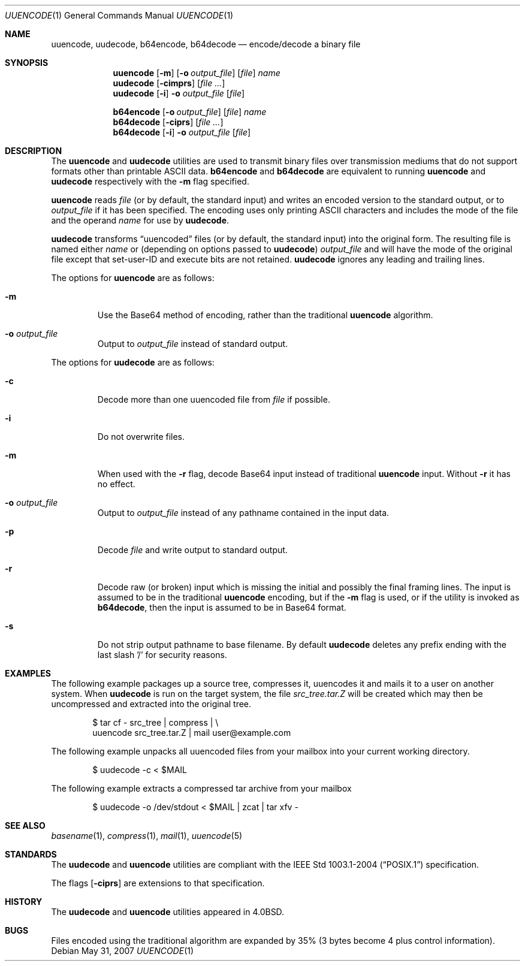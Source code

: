 .\"	$OpenBSD: src/usr.bin/uuencode/uuencode.1,v 1.19 2008/07/05 20:59:42 sobrado Exp $
.\"	$FreeBSD: uuencode.1,v 1.26 2003/03/18 14:24:47 fanf Exp $
.\"
.\" Copyright (c) 1980, 1990, 1993
.\"	The Regents of the University of California.  All rights reserved.
.\"
.\" Redistribution and use in source and binary forms, with or without
.\" modification, are permitted provided that the following conditions
.\" are met:
.\" 1. Redistributions of source code must retain the above copyright
.\"    notice, this list of conditions and the following disclaimer.
.\" 2. Redistributions in binary form must reproduce the above copyright
.\"    notice, this list of conditions and the following disclaimer in the
.\"    documentation and/or other materials provided with the distribution.
.\" 3. Neither the name of the University nor the names of its contributors
.\"    may be used to endorse or promote products derived from this software
.\"    without specific prior written permission.
.\"
.\" THIS SOFTWARE IS PROVIDED BY THE REGENTS AND CONTRIBUTORS ``AS IS'' AND
.\" ANY EXPRESS OR IMPLIED WARRANTIES, INCLUDING, BUT NOT LIMITED TO, THE
.\" IMPLIED WARRANTIES OF MERCHANTABILITY AND FITNESS FOR A PARTICULAR PURPOSE
.\" ARE DISCLAIMED.  IN NO EVENT SHALL THE REGENTS OR CONTRIBUTORS BE LIABLE
.\" FOR ANY DIRECT, INDIRECT, INCIDENTAL, SPECIAL, EXEMPLARY, OR CONSEQUENTIAL
.\" DAMAGES (INCLUDING, BUT NOT LIMITED TO, PROCUREMENT OF SUBSTITUTE GOODS
.\" OR SERVICES; LOSS OF USE, DATA, OR PROFITS; OR BUSINESS INTERRUPTION)
.\" HOWEVER CAUSED AND ON ANY THEORY OF LIABILITY, WHETHER IN CONTRACT, STRICT
.\" LIABILITY, OR TORT (INCLUDING NEGLIGENCE OR OTHERWISE) ARISING IN ANY WAY
.\" OUT OF THE USE OF THIS SOFTWARE, EVEN IF ADVISED OF THE POSSIBILITY OF
.\" SUCH DAMAGE.
.\"
.\"     @(#)uuencode.1	8.1 (Berkeley) 6/6/93
.\" $FreeBSD$
.\"
.Dd $Mdocdate: May 31 2007 $
.Dt UUENCODE 1
.Os
.Sh NAME
.Nm uuencode ,
.Nm uudecode ,
.Nm b64encode ,
.Nm b64decode
.Nd encode/decode a binary file
.Sh SYNOPSIS
.Nm uuencode
.Op Fl m
.Op Fl o Ar output_file
.Op Ar file
.Ar name
.Nm uudecode
.Op Fl cimprs
.Op Ar
.Nm uudecode
.Op Fl i
.Fl o Ar output_file
.Op Ar file
.Pp
.Nm b64encode
.Op Fl o Ar output_file
.Op Ar file
.Ar name
.Nm b64decode
.Op Fl ciprs
.Op Ar
.Nm b64decode
.Op Fl i
.Fl o Ar output_file
.Op Ar file
.Sh DESCRIPTION
The
.Nm uuencode
and
.Nm uudecode
utilities are used to transmit binary files over transmission mediums
that do not support formats other than printable
.Tn ASCII
data.
.Nm b64encode
and
.Nm b64decode
are equivalent to running
.Nm uuencode
and
.Nm uudecode
respectively with the
.Fl m
flag specified.
.Pp
.Nm uuencode
reads
.Ar file
(or by default, the standard input) and writes an encoded version
to the standard output, or to
.Ar output_file
if it has been specified.
The encoding uses only printing
.Tn ASCII
characters and includes the
mode of the file and the operand
.Ar name
for use by
.Nm uudecode .
.Pp
.Nm uudecode
transforms
.Dq uuencoded
files (or by default, the standard input) into the original form.
The resulting file is named either
.Ar name
or (depending on options passed to
.Nm uudecode )
.Ar output_file
and will have the mode of the original file except that set-user-ID
and execute bits are not retained.
.Nm uudecode
ignores any leading and trailing lines.
.Pp
The options for
.Nm uuencode
are as follows:
.Bl -tag -width ident
.It Fl m
Use the Base64 method of encoding, rather than the traditional
.Nm
algorithm.
.It Fl o Ar output_file
Output to
.Ar output_file
instead of standard output.
.El
.Pp
The options for
.Nm uudecode
are as follows:
.Bl -tag -width ident
.It Fl c
Decode more than one uuencoded file from
.Ar file
if possible.
.It Fl i
Do not overwrite files.
.It Fl m
When used with the
.Fl r
flag, decode Base64 input instead of traditional
.Nm
input.
Without
.Fl r
it has no effect.
.It Fl o Ar output_file
Output to
.Ar output_file
instead of any pathname contained in the input data.
.It Fl p
Decode
.Ar file
and write output to standard output.
.It Fl r
Decode raw (or broken) input which is missing the initial and
possibly the final framing lines.
The input is assumed to be in the traditional
.Nm
encoding, but if the
.Fl m
flag is used, or if the utility is invoked as
.Nm b64decode ,
then the input is assumed to be in Base64 format.
.It Fl s
Do not strip output pathname to base filename.
By default
.Nm uudecode
deletes any prefix ending with the last slash '/' for security
reasons.
.El
.Sh EXAMPLES
The following example packages up a source tree, compresses it,
uuencodes it and mails it to a user on another system.
When
.Nm uudecode
is run on the target system, the file
.Pa src_tree.tar.Z
will be created which may then be uncompressed and extracted
into the original tree.
.Bd -literal -offset indent
$ tar cf - src_tree | compress | \e
uuencode src_tree.tar.Z | mail user@example.com
.Ed
.Pp
The following example unpacks all uuencoded
files from your mailbox into your current working directory.
.Bd -literal -offset indent
$ uudecode -c \*(Lt $MAIL
.Ed
.Pp
The following example extracts a compressed tar
archive from your mailbox
.Bd -literal -offset indent
$ uudecode -o /dev/stdout \*(Lt $MAIL | zcat | tar xfv -
.Ed
.Sh SEE ALSO
.Xr basename 1 ,
.Xr compress 1 ,
.Xr mail 1 ,
.Xr uuencode 5
.Sh STANDARDS
The
.Nm uudecode
and
.Nm uuencode
utilities are compliant with the
.St -p1003.1-2004
specification.
.Pp
The flags
.Op Fl ciprs
are extensions to that specification.
.Sh HISTORY
The
.Nm uudecode
and
.Nm
utilities appeared in
.Bx 4.0 .
.Sh BUGS
Files encoded using the traditional algorithm are expanded by 35%
(3 bytes become 4 plus control information).
